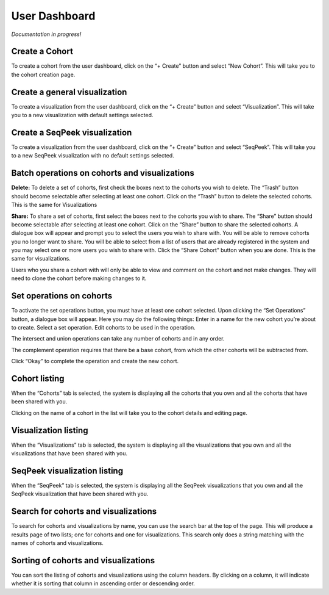 User Dashboard
==============

*Documentation in progress!*

Create a Cohort
---------------
To create a cohort from the user dashboard, click on the “+ Create” button and select “New Cohort”. 
This will take you to the cohort creation page.

Create a general visualization
------------------------------
To create a visualization from the user dashboard, click on the “+ Create” button and select “Visualization”. 
This will take you to a new visualization with default settings selected.

Create a SeqPeek visualization
------------------------------
To create a visualization from the user dashboard, click on the “+ Create” button and select “SeqPeek”. 
This will take you to a new SeqPeek visualization with no default settings selected.

Batch operations on cohorts and visualizations
----------------------------------------------
**Delete:** To delete a set of cohorts, first check the boxes next to the cohorts you wish to delete. 
The “Trash” button should become selectable after selecting at least one cohort. Click on the “Trash” 
button to delete the selected cohorts. This is the same for Visualizations

**Share:** To share a set of cohorts, first select the boxes next to the cohorts you wish to share. 
The “Share” button should become selectable after selecting at least one cohort. Click on the “Share” 
button to share the selected cohorts. A dialogue box will appear and prompt you to select the users 
you wish to share with. You will be able to remove cohorts you no longer want to share. You will 
be able to select from a list of users that are already registered in the system and you may select 
one or more users you wish to share with. Click the “Share Cohort” button when you are done. This is 
the same for visualizations. 

Users who you share a cohort with will only be able to view and comment on the cohort and not 
make changes. They will need to clone the cohort before making changes to it.

Set operations on cohorts
-------------------------
To activate the set operations button, you must have at least one cohort selected. Upon clicking 
the “Set Operations” button, a dialogue box will appear. Here you may do the following things:
Enter in a name for the new cohort you’re about to create.
Select a set operation.
Edit cohorts to be used in the operation.

The intersect and union operations can take any number of cohorts and in any order.

The complement operation requires that there be a base cohort, from which the other cohorts will be subtracted from.

Click “Okay” to complete the operation and create the new cohort.

Cohort listing
--------------
When the “Cohorts” tab is selected, the system is displaying all the cohorts that you own and all the 
cohorts that have been shared with you.

Clicking on the name of a cohort in the list will take you to the cohort details and editing page. 

Visualization listing
---------------------
When the “Visualizations” tab is selected, the system is displaying all the visualizations that you own 
and all the visualizations that have been shared with you. 

SeqPeek visualization listing
-----------------------------

When the “SeqPeek” tab is selected, the system is displaying all the SeqPeek visualizations that you own 
and all the SeqPeek visualization that have been shared with you.

Search for cohorts and visualizations
-------------------------------------
To search for cohorts and visualizations by name, you can use the search bar at the top of the page. This 
will produce a results page of two lists; one for cohorts and one for visualizations. This search only 
does a string matching with the names of cohorts and visualizations.

Sorting of cohorts and visualizations
-------------------------------------
You can sort the listing of cohorts and visualizations using the column headers. By clicking on a column, 
it will indicate whether it is sorting that column in ascending order or descending order.

